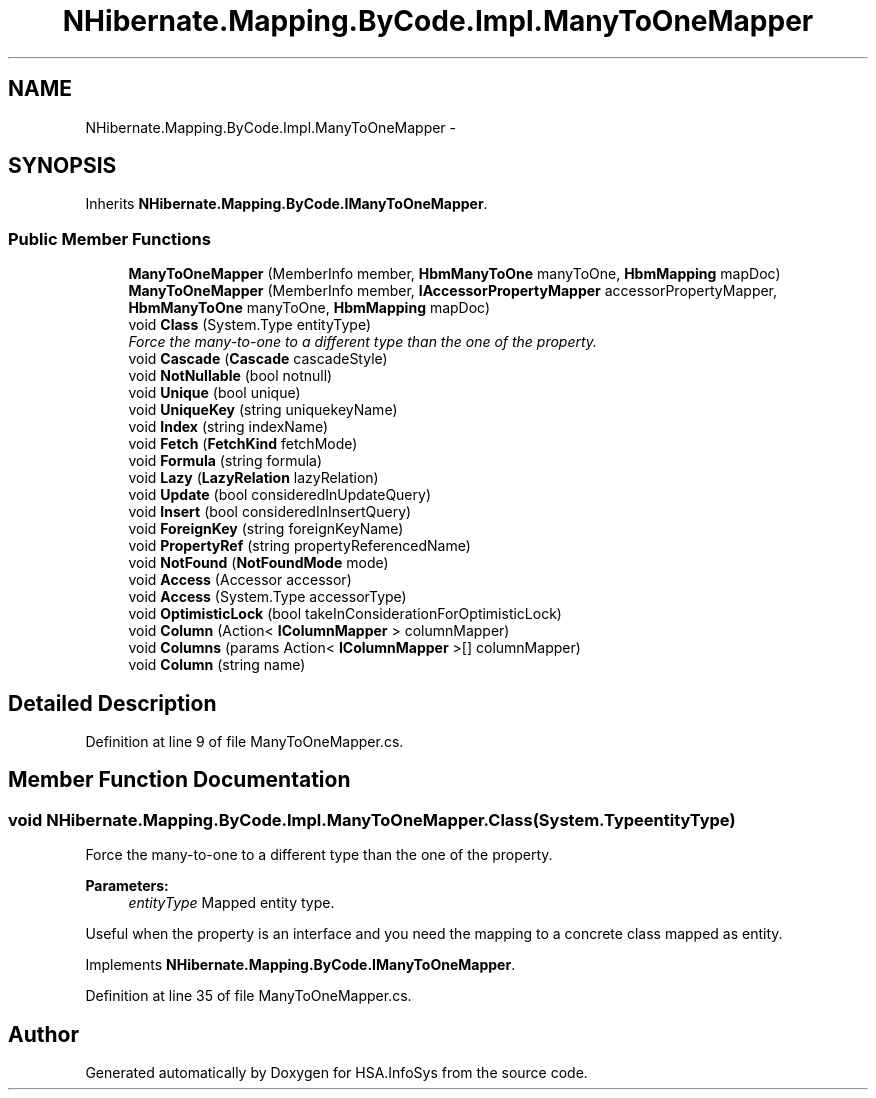 .TH "NHibernate.Mapping.ByCode.Impl.ManyToOneMapper" 3 "Fri Jul 5 2013" "Version 1.0" "HSA.InfoSys" \" -*- nroff -*-
.ad l
.nh
.SH NAME
NHibernate.Mapping.ByCode.Impl.ManyToOneMapper \- 
.SH SYNOPSIS
.br
.PP
.PP
Inherits \fBNHibernate\&.Mapping\&.ByCode\&.IManyToOneMapper\fP\&.
.SS "Public Member Functions"

.in +1c
.ti -1c
.RI "\fBManyToOneMapper\fP (MemberInfo member, \fBHbmManyToOne\fP manyToOne, \fBHbmMapping\fP mapDoc)"
.br
.ti -1c
.RI "\fBManyToOneMapper\fP (MemberInfo member, \fBIAccessorPropertyMapper\fP accessorPropertyMapper, \fBHbmManyToOne\fP manyToOne, \fBHbmMapping\fP mapDoc)"
.br
.ti -1c
.RI "void \fBClass\fP (System\&.Type entityType)"
.br
.RI "\fIForce the many-to-one to a different type than the one of the property\&. \fP"
.ti -1c
.RI "void \fBCascade\fP (\fBCascade\fP cascadeStyle)"
.br
.ti -1c
.RI "void \fBNotNullable\fP (bool notnull)"
.br
.ti -1c
.RI "void \fBUnique\fP (bool unique)"
.br
.ti -1c
.RI "void \fBUniqueKey\fP (string uniquekeyName)"
.br
.ti -1c
.RI "void \fBIndex\fP (string indexName)"
.br
.ti -1c
.RI "void \fBFetch\fP (\fBFetchKind\fP fetchMode)"
.br
.ti -1c
.RI "void \fBFormula\fP (string formula)"
.br
.ti -1c
.RI "void \fBLazy\fP (\fBLazyRelation\fP lazyRelation)"
.br
.ti -1c
.RI "void \fBUpdate\fP (bool consideredInUpdateQuery)"
.br
.ti -1c
.RI "void \fBInsert\fP (bool consideredInInsertQuery)"
.br
.ti -1c
.RI "void \fBForeignKey\fP (string foreignKeyName)"
.br
.ti -1c
.RI "void \fBPropertyRef\fP (string propertyReferencedName)"
.br
.ti -1c
.RI "void \fBNotFound\fP (\fBNotFoundMode\fP mode)"
.br
.ti -1c
.RI "void \fBAccess\fP (Accessor accessor)"
.br
.ti -1c
.RI "void \fBAccess\fP (System\&.Type accessorType)"
.br
.ti -1c
.RI "void \fBOptimisticLock\fP (bool takeInConsiderationForOptimisticLock)"
.br
.ti -1c
.RI "void \fBColumn\fP (Action< \fBIColumnMapper\fP > columnMapper)"
.br
.ti -1c
.RI "void \fBColumns\fP (params Action< \fBIColumnMapper\fP >[] columnMapper)"
.br
.ti -1c
.RI "void \fBColumn\fP (string name)"
.br
.in -1c
.SH "Detailed Description"
.PP 
Definition at line 9 of file ManyToOneMapper\&.cs\&.
.SH "Member Function Documentation"
.PP 
.SS "void NHibernate\&.Mapping\&.ByCode\&.Impl\&.ManyToOneMapper\&.Class (System\&.TypeentityType)"

.PP
Force the many-to-one to a different type than the one of the property\&. 
.PP
\fBParameters:\fP
.RS 4
\fIentityType\fP Mapped entity type\&.
.RE
.PP
.PP
Useful when the property is an interface and you need the mapping to a concrete class mapped as entity\&. 
.PP
Implements \fBNHibernate\&.Mapping\&.ByCode\&.IManyToOneMapper\fP\&.
.PP
Definition at line 35 of file ManyToOneMapper\&.cs\&.

.SH "Author"
.PP 
Generated automatically by Doxygen for HSA\&.InfoSys from the source code\&.

